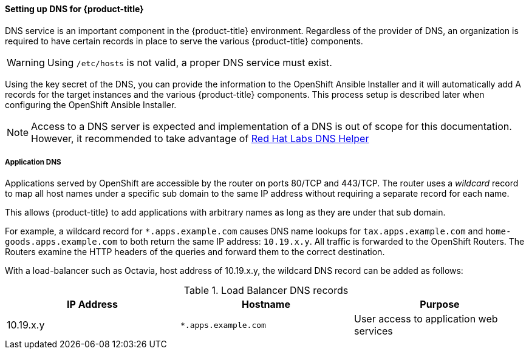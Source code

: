 ==== Setting up DNS for {product-title}

DNS service is an important component in the {product-title} environment. Regardless of 
the provider of DNS, an organization is required to have certain records in 
place to serve the various {product-title} components.

[WARNING] 
====
Using `/etc/hosts` is not valid, a proper DNS service must exist.
====

Using the key secret of the DNS, you can provide the information
to the OpenShift Ansible Installer and it will automatically add A records for
the target instances and the various {product-title} components. This process setup
is described later when configuring the OpenShift Ansible Installer. 

NOTE: Access to a DNS server is expected and implementation of a DNS is out of
scope for this documentation. However, it recommended to take advantage of
https://access.redhat.com/labsinfo/dnshelper[Red Hat Labs DNS Helper]

===== Application DNS

Applications served by OpenShift are accessible by the router on  ports 80/TCP
and 443/TCP.  The router uses a _wildcard_ record to map all host names under a
specific sub domain to the same IP address without requiring a separate record
for each name.

This allows {product-title} to add applications with arbitrary names as
long as they are under that sub domain.

For example, a wildcard record for `*.apps.example.com` causes DNS name lookups
for `tax.apps.example.com` and `home-goods.apps.example.com`
to both return the same IP address: `10.19.x.y`. All 
traffic is forwarded to the OpenShift Routers. The Routers examine the HTTP
headers of the queries and forward them to the correct destination.

With a load-balancer such as Octavia, host address of 10.19.x.y, the wildcard
DNS record can be added as follows:

.Load Balancer DNS records
|===
|IP Address |Hostname |Purpose

|10.19.x.y
|`*.apps.example.com`
|User access to application web services

|===
